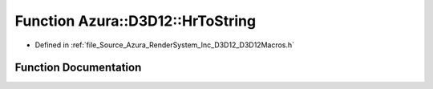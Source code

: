 .. _exhale_function__d3_d12_macros_8h_1afeb3971ca855ada288bae9e51e610b7d:

Function Azura::D3D12::HrToString
=================================

- Defined in :ref:`file_Source_Azura_RenderSystem_Inc_D3D12_D3D12Macros.h`


Function Documentation
----------------------


.. doxygenfunction:: Azura::D3D12::HrToString(HRESULT)
